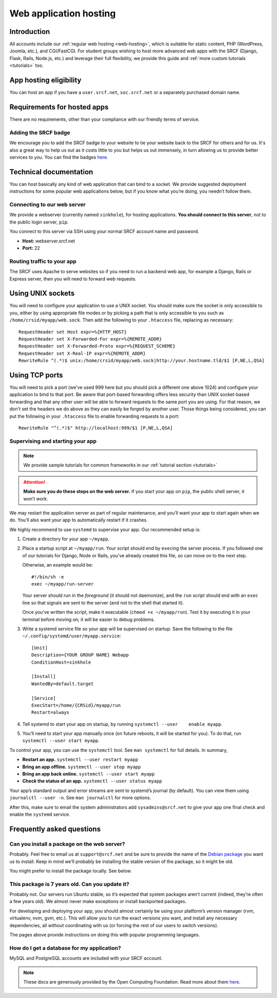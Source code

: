 .. _app-hosting:

Web application hosting
-----------------------

Introduction
^^^^^^^^^^^^

All accounts include our :ref:`regular web hosting <web-hosting>`,
which is suitable for static content, PHP (WordPress, Joomla, etc.), and
CGI/FastCGI. For student groups wishing to host more advanced web apps
with the SRCF (Django, Flask, Rails, Node.js, etc.) and leverage their full flexibility, we provide this guide and :ref:`more custom tutorials <tutorials>` too.

App hosting eligibility
^^^^^^^^^^^^^^^^^^^^^^^

You can host an app if you have a ``user.srcf.net``, ``soc.srcf.net`` or a separately purchased domain name.

Requirements for hosted apps
^^^^^^^^^^^^^^^^^^^^^^^^^^^^

There are no requirements, other than your compliance with our friendly terms of service.

Adding the SRCF badge
~~~~~~~~~~~~~~~~~~~~~

We encourage you to add the SRCF badge to your website to tie your website back to the SRCF for others and for us. It's also a great way to help us out as it costs little to you but helps us out immensely, in turn allowing us to provide better services to you. You can find the badges `here <https://srcf.net/publicity>`__.

Technical documentation
^^^^^^^^^^^^^^^^^^^^^^^

You can host basically any kind of web application that can bind to a
socket. We provide suggested deployment instructions for some popular
web applications below, but if you know what you’re doing, you needn’t
follow them.

Connecting to our web server
~~~~~~~~~~~~~~~~~~~~~~~~~~~~

We provide a webserver (currently named ``sinkhole``), for hosting
applications. **You should connect to this server**, not to the public
login server, ``pip``.

You connect to this server via SSH using your normal SRCF account name
and password.

-  **Host:** webserver.srcf.net
-  **Port:** 22

Routing traffic to your app
~~~~~~~~~~~~~~~~~~~~~~~~~~~

The SRCF uses Apache to serve websites so if you need to run a backend web app, for example a Django, Rails or Express server, then you will need to forward web requests.

Using UNIX sockets
^^^^^^^^^^^^^^^^^^

You will need to configure your application to use a UNIX socket. You should make sure the socket is only accessible to you, either by using appropriate file modes or by picking a path that is only accessible to you such as ``/home/crsid/myapp/web.sock``. Then add the following to your ``.htaccess`` file, replacing as necessary::

    RequestHeader set Host expr=%{HTTP_HOST}
    RequestHeader set X-Forwarded-For expr=%{REMOTE_ADDR}
    RequestHeader set X-Forwarded-Proto expr=%{REQUEST_SCHEME}
    RequestHeader set X-Real-IP expr=%{REMOTE_ADDR}
    RewriteRule ^(.*)$ unix:/home/crsid/myapp/web.sock|http://your.hostname.tld/$1 [P,NE,L,QSA]

Using TCP ports
^^^^^^^^^^^^^^^

You will need to pick a port (we've used 999 here but you should pick a different one above 1024) and configure your application to bind to that port. Be aware that port-based forwarding offers less security than UNIX socket-based forwarding and that any other user will be able to forward requests to the same port you are using. For that reason, we don't set the headers we do above as they can easily be forged by another user. Those things being considered, you can put the following in your ``.htaccess`` file to enable forwarding requests to a port::

    RewriteRule "^(.*)$" http://localhost:999/$1 [P,NE,L,QSA]

Supervising and starting your app
~~~~~~~~~~~~~~~~~~~~~~~~~~~~~~~~~

.. note::
  We provide sample tutorials for common frameworks in our :ref:`tutorial section <tutorials>` 

.. attention::
  **Make sure you do these steps on the web server.** If you start
  your app on ``pip``, the public shell server, it won’t work.

We may restart the application server as part of regular maintenance,
and you’ll want your app to start again when we do. You’ll also want
your app to automatically restart if it crashes.

We highly recommend to use ``systemd`` to supervise your app. Our
recommended setup is:

1. Create a directory for your app ``~/myapp``.

2. Place a startup script at ``~/myapp/run``. Your script should end by
   ``exec``\ ing the server process. If you followed one of our tutorials
   for Django, Node or Rails,
   you’ve already created this file, so can move on to the next step.

   Otherwise, an example would be:

   ::

      #!/bin/sh -e
      exec ~/myapp/run-server

   Your server should run in the *foreground* (it should not daemonize),
   and the ``run`` script should end with an ``exec`` line so that
   signals are sent to the server (and not to the shell that started
   it).

   Once you’ve written the script, make it executable
   (``chmod +x ~/myapp/run``). Test it by executing it in your terminal
   before moving on; it will be easier to debug problems.

3. Write a systemd service file so your app will be supervised on
   startup. Save the following to the file
   ``~/.config/systemd/user/myapp.service``:

   ::

      [Unit]
      Description={YOUR GROUP NAME} Webapp
      ConditionHost=sinkhole

      [Install]
      WantedBy=default.target

      [Service]
      ExecStart=/home/{CRSid}/myapp/run
      Restart=always

4. Tell systemd to start your app on startup, by running
   ``systemctl --user    enable myapp``.

5. You’ll need to start your app manually once (on future reboots, it
   will be started for you). To do that, run
   ``systemctl --user start myapp``.

To control your app, you can use the ``systemctl`` tool. See
``man systemctl`` for full details. In summary,

-  **Restart an app.** ``systemctl --user restart myapp``
-  **Bring an app offline.** ``systemctl --user stop myapp``
-  **Bring an app back online.** ``systemctl --user start myapp``
-  **Check the status of an app.** ``systemctl --user status myapp``

Your app’s standard output and error streams are sent to systemd’s
journal (by default). You can view them using ``journalctl --user -n``.
See ``man journalctl`` for more options.

After this, make sure to email the system administrators add ``sysadmins@srcf.net`` to give your app one final check and enable the ``systemd`` service.

Frequently asked questions
^^^^^^^^^^^^^^^^^^^^^^^^^^

Can you install a package on the web server?
~~~~~~~~~~~~~~~~~~~~~~~~~~~~~~~~~~~~~~~~~~~~

Probably. Feel free to email us at ``support@srcf.net`` and be sure to provide the
name of the `Debian
package <https://www.debian.org/distrib/packages#search_packages>`__ you
want us to install. Keep in mind we’ll probably be installing the stable
version of the package, so it might be old.

You might prefer to install the package locally. See below.

This package is 7 years old. Can you update it?
~~~~~~~~~~~~~~~~~~~~~~~~~~~~~~~~~~~~~~~~~~~~~~~

Probably not. Our servers run Ubuntu stable, so it’s expected that
system packages aren’t current (indeed, they’re often a few years old).
We almost never make exceptions or install backported packages.

For developing and deploying your app, you should almost certainly be
using your platform’s version manager (rvm, virtualenv, nvm, gvm, etc.).
This will allow you to run the exact versions you want, and install any
necessary dependencies, all without coordinating with us (or forcing the
rest of our users to switch versions).

The pages above provide instructions on doing this with popular
programming languages.

How do I get a database for my application?
~~~~~~~~~~~~~~~~~~~~~~~~~~~~~~~~~~~~~~~~~~~

MySQL and PostgreSQL accounts are included with your SRCF
account.

.. note::
  These docs are generously provided by the Open Computing Foundation. Read more about them `here <https://www.ocf.berkeley.edu>`__.